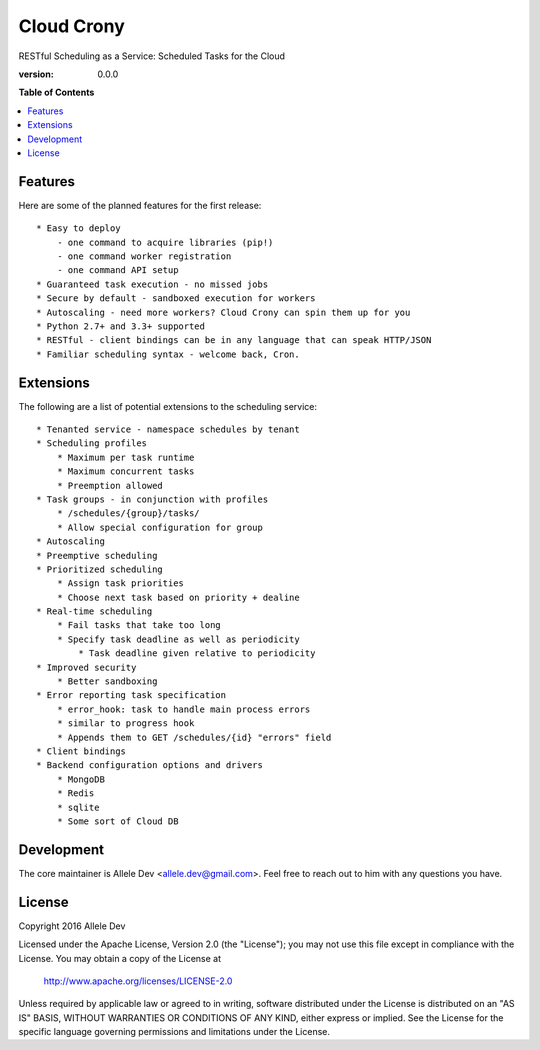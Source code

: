 ***********
Cloud Crony
***********

RESTful Scheduling as a Service: Scheduled Tasks for the Cloud

:version: 0.0.0

**Table of Contents**

.. contents::
    :local:
    :depth: 2
    :backlinks: none

========
Features
========

Here are some of the planned features for the first release::

    * Easy to deploy
        - one command to acquire libraries (pip!)
        - one command worker registration
        - one command API setup
    * Guaranteed task execution - no missed jobs
    * Secure by default - sandboxed execution for workers
    * Autoscaling - need more workers? Cloud Crony can spin them up for you
    * Python 2.7+ and 3.3+ supported
    * RESTful - client bindings can be in any language that can speak HTTP/JSON
    * Familiar scheduling syntax - welcome back, Cron.

==========
Extensions
==========

The following are a list of potential extensions to the scheduling service::

    * Tenanted service - namespace schedules by tenant
    * Scheduling profiles 
        * Maximum per task runtime
        * Maximum concurrent tasks
        * Preemption allowed
    * Task groups - in conjunction with profiles 
        * /schedules/{group}/tasks/
        * Allow special configuration for group
    * Autoscaling 
    * Preemptive scheduling 
    * Prioritized scheduling 
        * Assign task priorities
        * Choose next task based on priority + dealine
    * Real-time scheduling 
        * Fail tasks that take too long
        * Specify task deadline as well as periodicity
            * Task deadline given relative to periodicity 
    * Improved security
        * Better sandboxing
    * Error reporting task specification
        * error_hook: task to handle main process errors
        * similar to progress hook
        * Appends them to GET /schedules/{id} "errors" field
    * Client bindings
    * Backend configuration options and drivers
        * MongoDB
        * Redis
        * sqlite
        * Some sort of Cloud DB

===========
Development
===========

The core maintainer is Allele Dev
<allele.dev@gmail.com>. Feel free to reach out to him with
any questions you have.

=======
License
=======

Copyright 2016 Allele Dev

Licensed under the Apache License, Version 2.0 (the "License"); you
may not use this file except in compliance with the License.  You may
obtain a copy of the License at

   http://www.apache.org/licenses/LICENSE-2.0

Unless required by applicable law or agreed to in writing, software
distributed under the License is distributed on an "AS IS" BASIS,
WITHOUT WARRANTIES OR CONDITIONS OF ANY KIND, either express or
implied.  See the License for the specific language governing
permissions and limitations under the License.
